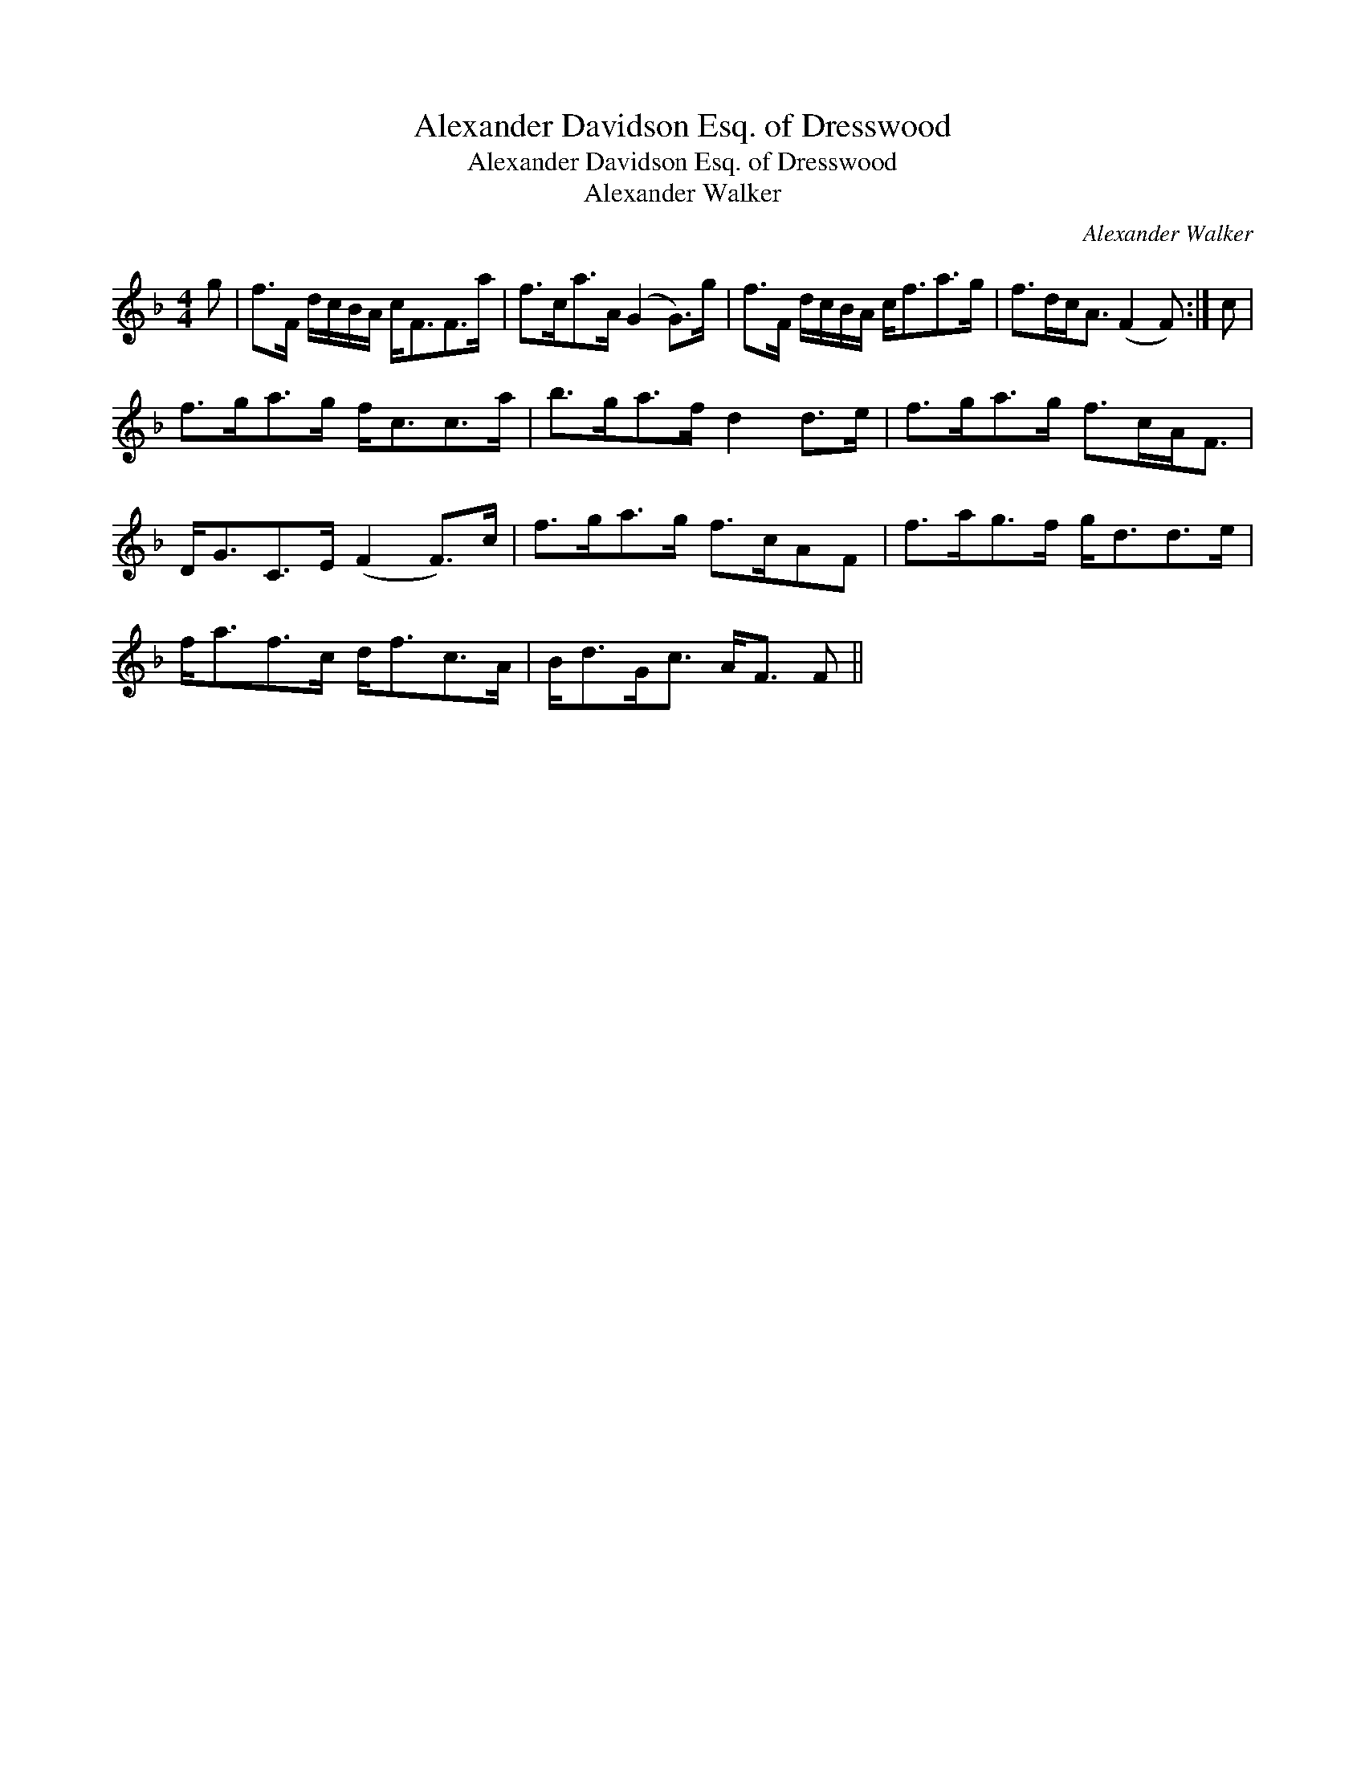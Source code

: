 X:1
T:Alexander Davidson Esq. of Dresswood
T:Alexander Davidson Esq. of Dresswood
T:Alexander Walker
C:Alexander Walker
L:1/8
M:4/4
K:F
V:1 treble 
V:1
 g | f>F d/c/B/A/ c<FF>a | f>ca>A (G2 G>)g | f>F d/c/B/A/ c<fa>g | f>dc<A (F2 F) :| c | %6
 f>ga>g f<cc>a | b>ga>f d2 d>e | f>ga>g f>cA<F | D<GC>E (F2 F>)c | f>ga>g f>cAF | f>ag>f g<dd>e | %12
 f<af>c d<fc>A | B<dG<c A<F F || %14

